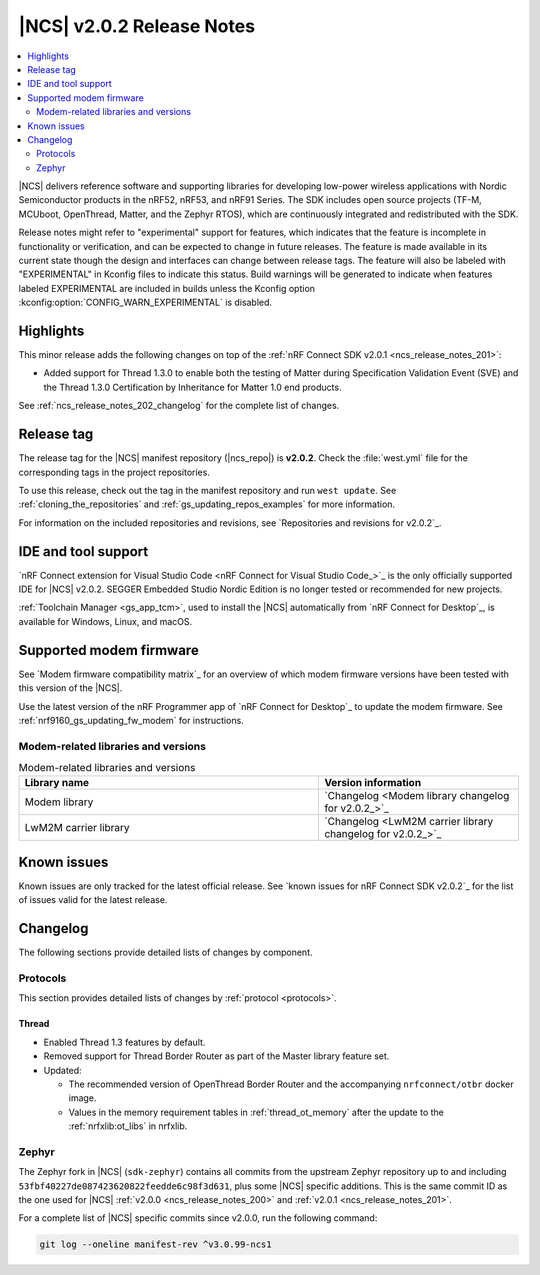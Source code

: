.. _ncs_release_notes_202:

|NCS| v2.0.2 Release Notes
##########################

.. contents::
   :local:
   :depth: 2

|NCS| delivers reference software and supporting libraries for developing low-power wireless applications with Nordic Semiconductor products in the nRF52, nRF53, and nRF91 Series.
The SDK includes open source projects (TF-M, MCUboot, OpenThread, Matter, and the Zephyr RTOS), which are continuously integrated and redistributed with the SDK.

Release notes might refer to "experimental" support for features, which indicates that the feature is incomplete in functionality or verification, and can be expected to change in future releases.
The feature is made available in its current state though the design and interfaces can change between release tags.
The feature will also be labeled with "EXPERIMENTAL" in Kconfig files to indicate this status.
Build warnings will be generated to indicate when features labeled EXPERIMENTAL are included in builds unless the Kconfig option :kconfig:option:`CONFIG_WARN_EXPERIMENTAL` is disabled.

Highlights
**********

This minor release adds the following changes on top of the :ref:`nRF Connect SDK v2.0.1 <ncs_release_notes_201>`:

* Added support for Thread 1.3.0 to enable both the testing of Matter during Specification Validation Event (SVE) and the Thread 1.3.0 Certification by Inheritance for Matter 1.0 end products.

See :ref:`ncs_release_notes_202_changelog` for the complete list of changes.

Release tag
***********

The release tag for the |NCS| manifest repository (|ncs_repo|) is **v2.0.2**.
Check the :file:`west.yml` file for the corresponding tags in the project repositories.

To use this release, check out the tag in the manifest repository and run ``west update``.
See :ref:`cloning_the_repositories` and :ref:`gs_updating_repos_examples` for more information.

For information on the included repositories and revisions, see `Repositories and revisions for v2.0.2`_.

IDE and tool support
********************

`nRF Connect extension for Visual Studio Code <nRF Connect for Visual Studio Code_>`_ is the only officially supported IDE for |NCS| v2.0.2.
SEGGER Embedded Studio Nordic Edition is no longer tested or recommended for new projects.

:ref:`Toolchain Manager <gs_app_tcm>`, used to install the |NCS| automatically from `nRF Connect for Desktop`_, is available for Windows, Linux, and macOS.

Supported modem firmware
************************

See `Modem firmware compatibility matrix`_ for an overview of which modem firmware versions have been tested with this version of the |NCS|.

Use the latest version of the nRF Programmer app of `nRF Connect for Desktop`_ to update the modem firmware.
See :ref:`nrf9160_gs_updating_fw_modem` for instructions.

Modem-related libraries and versions
====================================

.. list-table:: Modem-related libraries and versions
   :widths: 15 10
   :header-rows: 1

   * - Library name
     - Version information
   * - Modem library
     - `Changelog <Modem library changelog for v2.0.2_>`_
   * - LwM2M carrier library
     - `Changelog <LwM2M carrier library changelog for v2.0.2_>`_

Known issues
************

Known issues are only tracked for the latest official release.
See `known issues for nRF Connect SDK v2.0.2`_ for the list of issues valid for the latest release.

.. _ncs_release_notes_202_changelog:

Changelog
*********

The following sections provide detailed lists of changes by component.

Protocols
=========

This section provides detailed lists of changes by :ref:`protocol <protocols>`.

Thread
------

* Enabled Thread 1.3 features by default.
* Removed support for Thread Border Router as part of the Master library feature set.
* Updated:

  * The recommended version of OpenThread Border Router and the accompanying ``nrfconnect/otbr`` docker image.
  * Values in the memory requirement tables in :ref:`thread_ot_memory` after the update to the :ref:`nrfxlib:ot_libs` in nrfxlib.

Zephyr
======

The Zephyr fork in |NCS| (``sdk-zephyr``) contains all commits from the upstream Zephyr repository up to and including ``53fbf40227de087423620822feedde6c98f3d631``, plus some |NCS| specific additions.
This is the same commit ID as the one used for |NCS| :ref:`v2.0.0 <ncs_release_notes_200>` and :ref:`v2.0.1 <ncs_release_notes_201>`.

For a complete list of |NCS| specific commits since v2.0.0, run the following command:

.. code-block:: none

   git log --oneline manifest-rev ^v3.0.99-ncs1
